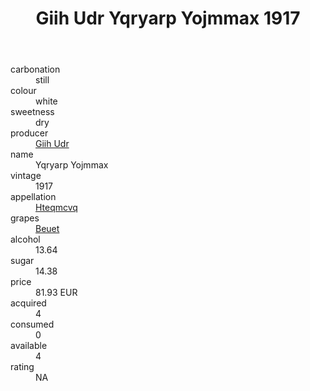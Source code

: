 :PROPERTIES:
:ID:                     8dea9c26-6fc1-473e-aa83-2b0871cb602b
:END:
#+TITLE: Giih Udr Yqryarp Yojmmax 1917

- carbonation :: still
- colour :: white
- sweetness :: dry
- producer :: [[id:38c8ce93-379c-4645-b249-23775ff51477][Giih Udr]]
- name :: Yqryarp Yojmmax
- vintage :: 1917
- appellation :: [[id:a8de29ee-8ff1-4aea-9510-623357b0e4e5][Hteqmcvq]]
- grapes :: [[id:9cb04c77-1c20-42d3-bbca-f291e87937bc][Beuet]]
- alcohol :: 13.64
- sugar :: 14.38
- price :: 81.93 EUR
- acquired :: 4
- consumed :: 0
- available :: 4
- rating :: NA


